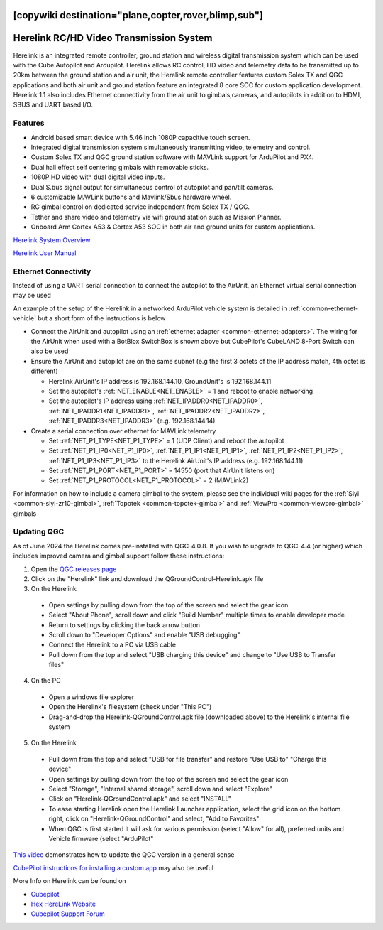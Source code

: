 .. _common-herelink:
[copywiki destination="plane,copter,rover,blimp,sub"]
========================================
Herelink RC/HD Video Transmission System
========================================

Herelink is an integrated remote controller, ground station and wireless digital transmission system which can be used with the Cube Autopilot and Ardupilot. Herelink allows RC control, HD video and telemetry data to be transmitted up to 20km between the ground station and air unit, the Herelink remote controller features custom Solex TX and QGC applications and both air unit and ground station feature an integrated 8 core SOC for custom application development. Herelink 1.1 also includes Ethernet connectivity from the air unit to gimbals,cameras, and autopilots in addition to HDMI, SBUS and UART based I/O.

.. image:: ../../../images/herelink.jpg
    :target: ../_images/herelink.jpg

Features
--------
* Android based smart device with 5.46 inch 1080P capacitive touch screen.
* Integrated digital transmission system simultaneously transmitting video, telemetry and control. 
* Custom Solex TX and QGC ground station software with MAVLink support for ArduPilot and PX4.
* Dual hall effect self centering gimbals with removable sticks. 
* 1080P HD video with dual digital video inputs. 
* Dual S.bus signal output for simultaneous control of autopilot and pan/tilt cameras.
* 6 customizable MAVLink buttons and Mavlink/Sbus hardware wheel. 
* RC gimbal control on dedicated service independent from Solex TX / QGC. 
* Tether and share video and telemetry via wifi ground station such as Mission Planner. 
* Onboard Arm Cortex A53 & Cortex A53 SOC in both air and ground units for custom applications. 


`Herelink System Overview <https://docs.cubepilot.org/user-guides/herelink/herelink-overview>`__

`Herelink User Manual <https://docs.cubepilot.org/user-guides/herelink/herelink-user-guides>`__

Ethernet Connectivity
---------------------

Instead of using a UART serial connection to connect the autopilot to the AirUnit, an Ethernet virtual serial connection may be used

An example of the setup of the Herelink in a networked ArduPilot vehicle system is detailed in :ref:`common-ethernet-vehicle` but a short form of the instructions is below

.. image:: ../../../images/herelink-botblox-ethernet.png
    :target: ../_images/herelink-botblox-ethernet.png

- Connect the AirUnit and autopilot using an :ref:`ethernet adapter <common-ethernet-adapters>`.  The wiring for the AirUnit when used with a BotBlox SwitchBox is shown above but CubePilot's CubeLAND 8-Port Switch can also be used
- Ensure the AirUnit and autopilot are on the same subnet (e.g the first 3 octets of the IP address match, 4th octet is different)

  - Herelink AirUnit's IP address is 192.168.144.10, GroundUnit's is 192.168.144.11
  - Set the autopilot's :ref:`NET_ENABLE<NET_ENABLE>` = 1 and reboot to enable networking
  - Set the autopilot's IP address using :ref:`NET_IPADDR0<NET_IPADDR0>`, :ref:`NET_IPADDR1<NET_IPADDR1>`, :ref:`NET_IPADDR2<NET_IPADDR2>`, :ref:`NET_IPADDR3<NET_IPADDR3>` (e.g. 192.168.144.14)

- Create a serial connection over ethernet for MAVLink telemetry

  - Set :ref:`NET_P1_TYPE<NET_P1_TYPE>` = 1 (UDP Client) and reboot the autopilot
  - Set :ref:`NET_P1_IP0<NET_P1_IP0>`, :ref:`NET_P1_IP1<NET_P1_IP1>`, :ref:`NET_P1_IP2<NET_P1_IP2>`, :ref:`NET_P1_IP3<NET_P1_IP3>` to the Herelink AirUnit's IP address (e.g. 192.168.144.11)
  - Set :ref:`NET_P1_PORT<NET_P1_PORT>` = 14550 (port that AirUnit listens on)
  - Set :ref:`NET_P1_PROTOCOL<NET_P1_PROTOCOL>` = 2 (MAVLink2)

For information on how to include a camera gimbal to the system, please see the individual wiki pages for the :ref:`Siyi <common-siyi-zr10-gimbal>`, :ref:`Topotek <common-topotek-gimbal>` and :ref:`ViewPro <common-viewpro-gimbal>` gimbals

Updating QGC
------------

As of June 2024 the Herelink comes pre-installed with QGC-4.0.8.  If you wish to upgrade to QGC-4.4 (or higher) which includes improved camera and gimbal support follow these instructions:

1. Open the `QGC releases page <https://github.com/mavlink/qgroundcontrol/releases>`__
2. Click on the "Herelink" link and download the QGroundControl-Herelink.apk file
3. On the Herelink

  - Open settings by pulling down from the top of the screen and select the gear icon
  - Select "About Phone", scroll down and click "Build Number" multiple times to enable developer mode
  - Return to settings by clicking the back arrow button
  - Scroll down to "Developer Options" and enable "USB debugging"
  - Connect the Herelink to a PC via USB cable
  - Pull down from the top and select "USB charging this device" and change to "Use USB to Transfer files"

4. On the PC

  - Open a windows file explorer
  - Open the Herelink's filesystem (check under "This PC")
  - Drag-and-drop the Herelink-QGroundControl.apk file (downloaded above) to the Herelink's internal file system

5. On the Herelink

  - Pull down from the top and select "USB for file transfer" and restore "Use USB to" "Charge this device"
  - Open settings by pulling down from the top of the screen and select the gear icon
  - Select "Storage", "Internal shared storage", scroll down and select "Explore"
  - Click on "Herelink-QGroundControl.apk" and select "INSTALL"
  - To ease starting Herelink open the Herelink Launcher application, select the grid icon on the bottom right, click on "Herelink-QGroundControl" and select, "Add to Favorites"
  - When QGC is first started it will ask for various permission (select "Allow" for all), preferred units and Vehicle firmware (select "ArduPilot"

`This video <https://www.youtube.com/watch?v=a-cLzYD7HBk>`__ demonstrates how to update the QGC version in a general sense

`CubePilot instructions for installing a custom app <https://docs.cubepilot.org/user-guides/herelink/herelink-user-guides/installing-a-custom-app>`__ may also be useful


More Info on Herelink can be found on 

-   `Cubepilot <https://docs.cubepilot.org/user-guides/herelink/herelink-overview>`_
-   `Hex HereLink Website <http://www.proficnc.com/all-products/211-gps-module.html>`_
-   `Cubepilot Support Forum <https://discuss.cubepilot.org>`_